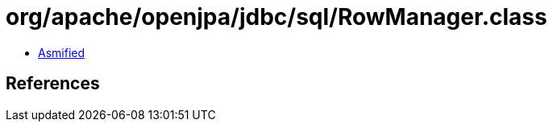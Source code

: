 = org/apache/openjpa/jdbc/sql/RowManager.class

 - link:RowManager-asmified.java[Asmified]

== References

